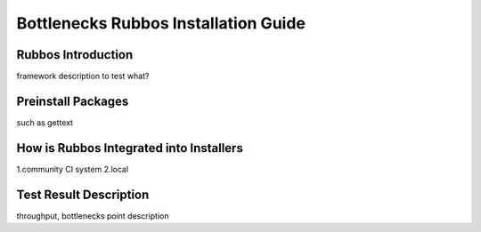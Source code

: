 =====================================
Bottlenecks Rubbos Installation Guide
=====================================


Rubbos Introduction
====================
framework description
to test what?

Preinstall Packages
====================
such as gettext


How is Rubbos Integrated into Installers
========================================
1.community CI system
2.local

Test Result Description
=======================
throughput, bottlenecks point description
